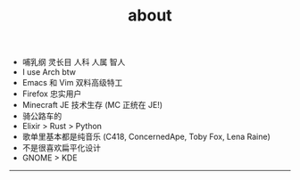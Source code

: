 #+TITLE: about
#+OPTIONS: \n:nil

- 哺乳纲 灵长目 人科 人属 智人
- I use Arch btw
- Emacs 和 Vim 双料高级特工
- Firefox 忠实用户
- Minecraft JE 技术生存 (MC 正统在 JE!)
- 骑公路车的
- Elixir > Rust > Python
- 歌单里基本都是纯音乐 (C418, ConcernedApe, Toby Fox, Lena Raine)
- 不是很喜欢扁平化设计
- GNOME > KDE

-----

[[https://licensebuttons.net/l/by-nc-sa/4.0/88x31.png]]
[[../images/badges/made4.gif]]
[[../images/badges/Arch.png]]
[[https://www.freebsd.org/gifs/power-button.gif]]
